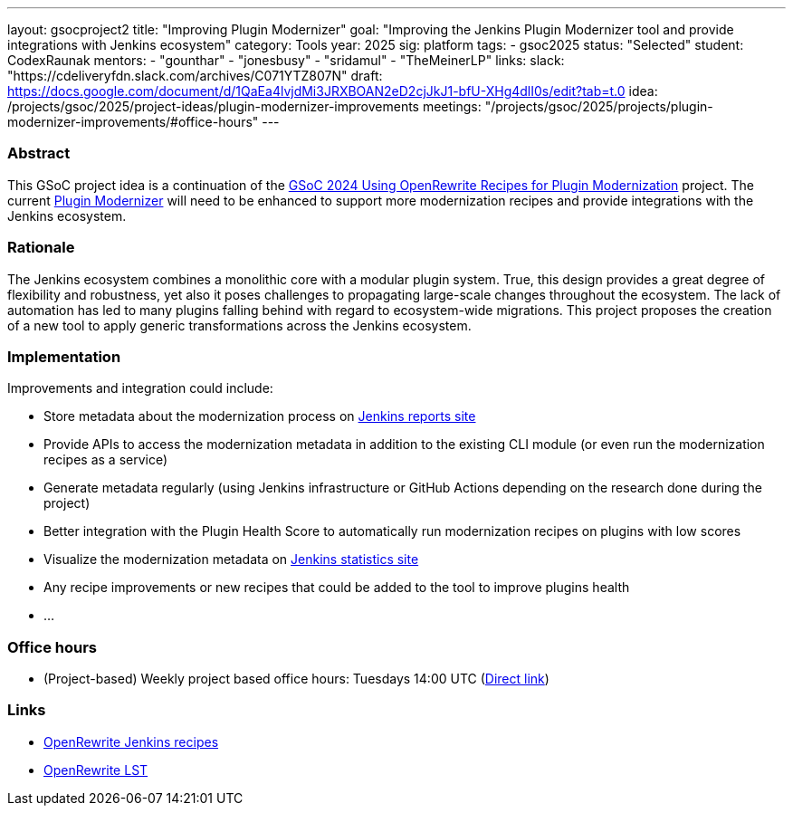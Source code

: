 ---
layout: gsocproject2
title: "Improving Plugin Modernizer"
goal: "Improving the Jenkins Plugin Modernizer tool and provide integrations with Jenkins ecosystem"
category: Tools
year: 2025
sig: platform
tags:
- gsoc2025
status: "Selected"
student: CodexRaunak
mentors:
- "gounthar"
- "jonesbusy"
- "sridamul"
- "TheMeinerLP"
links:
  slack: "https://cdeliveryfdn.slack.com/archives/C071YTZ807N"
  draft: https://docs.google.com/document/d/1QaEa4lvjdMi3JRXBOAN2eD2cjJkJ1-bfU-XHg4dlI0s/edit?tab=t.0
  idea: /projects/gsoc/2025/project-ideas/plugin-modernizer-improvements
  meetings: "/projects/gsoc/2025/projects/plugin-modernizer-improvements/#office-hours"
---


=== Abstract

This GSoC project idea is a continuation of the link:/projects/gsoc/2024/projects/using-openrewrite-recipes-for-plugin-modernization-or-automation-plugin-build-metadata-updates[GSoC 2024 Using OpenRewrite Recipes for Plugin Modernization] project.
The current link:https://github.com/jenkins-infra/plugin-modernizer-tool[Plugin Modernizer] will need to be enhanced to support more modernization recipes and provide integrations with the Jenkins ecosystem.


=== Rationale

The Jenkins ecosystem combines a monolithic core with a modular plugin system.
True, this design provides a great degree of flexibility and robustness, yet also it poses challenges to propagating large-scale changes throughout the ecosystem.
The lack of automation has led to many plugins falling behind with regard to ecosystem-wide migrations.
This project proposes the creation of a new tool to apply generic transformations across the Jenkins ecosystem.

=== Implementation

Improvements and integration could include:

- Store metadata about the modernization process on link:https://reports.jenkins.io[Jenkins reports site]
- Provide APIs to access the modernization metadata in addition to the existing CLI module (or even run the modernization recipes as a service)
- Generate metadata regularly (using Jenkins infrastructure or GitHub Actions depending on the research done during the project)
- Better integration with the Plugin Health Score to automatically run modernization recipes on plugins with low scores
- Visualize the modernization metadata on link:https://stats.jenkins.io[Jenkins statistics site]
- Any recipe improvements or new recipes that could be added to the tool to improve plugins health
- ...

=== Office hours

* (Project-based) Weekly project based office hours: Tuesdays 14:00 UTC (link:meet.google.com/gmf-pmvt-xru[Direct link])

=== Links

* link:https://docs.openrewrite.org/recipes/jenkins/[OpenRewrite Jenkins recipes]
* link:https://docs.openrewrite.org/concepts-explanations/lossless-semantic-trees[OpenRewrite LST]

